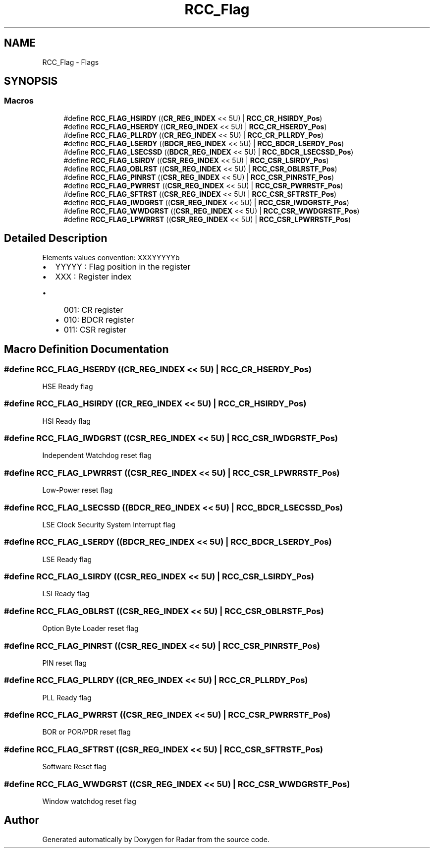 .TH "RCC_Flag" 3 "Version 1.0.0" "Radar" \" -*- nroff -*-
.ad l
.nh
.SH NAME
RCC_Flag \- Flags
.SH SYNOPSIS
.br
.PP
.SS "Macros"

.in +1c
.ti -1c
.RI "#define \fBRCC_FLAG_HSIRDY\fP   ((\fBCR_REG_INDEX\fP << 5U) | \fBRCC_CR_HSIRDY_Pos\fP)"
.br
.ti -1c
.RI "#define \fBRCC_FLAG_HSERDY\fP   ((\fBCR_REG_INDEX\fP << 5U) | \fBRCC_CR_HSERDY_Pos\fP)"
.br
.ti -1c
.RI "#define \fBRCC_FLAG_PLLRDY\fP   ((\fBCR_REG_INDEX\fP << 5U) | \fBRCC_CR_PLLRDY_Pos\fP)"
.br
.ti -1c
.RI "#define \fBRCC_FLAG_LSERDY\fP   ((\fBBDCR_REG_INDEX\fP << 5U) | \fBRCC_BDCR_LSERDY_Pos\fP)"
.br
.ti -1c
.RI "#define \fBRCC_FLAG_LSECSSD\fP   ((\fBBDCR_REG_INDEX\fP << 5U) | \fBRCC_BDCR_LSECSSD_Pos\fP)"
.br
.ti -1c
.RI "#define \fBRCC_FLAG_LSIRDY\fP   ((\fBCSR_REG_INDEX\fP << 5U) | \fBRCC_CSR_LSIRDY_Pos\fP)"
.br
.ti -1c
.RI "#define \fBRCC_FLAG_OBLRST\fP   ((\fBCSR_REG_INDEX\fP << 5U) | \fBRCC_CSR_OBLRSTF_Pos\fP)"
.br
.ti -1c
.RI "#define \fBRCC_FLAG_PINRST\fP   ((\fBCSR_REG_INDEX\fP << 5U) | \fBRCC_CSR_PINRSTF_Pos\fP)"
.br
.ti -1c
.RI "#define \fBRCC_FLAG_PWRRST\fP   ((\fBCSR_REG_INDEX\fP << 5U) | \fBRCC_CSR_PWRRSTF_Pos\fP)"
.br
.ti -1c
.RI "#define \fBRCC_FLAG_SFTRST\fP   ((\fBCSR_REG_INDEX\fP << 5U) | \fBRCC_CSR_SFTRSTF_Pos\fP)"
.br
.ti -1c
.RI "#define \fBRCC_FLAG_IWDGRST\fP   ((\fBCSR_REG_INDEX\fP << 5U) | \fBRCC_CSR_IWDGRSTF_Pos\fP)"
.br
.ti -1c
.RI "#define \fBRCC_FLAG_WWDGRST\fP   ((\fBCSR_REG_INDEX\fP << 5U) | \fBRCC_CSR_WWDGRSTF_Pos\fP)"
.br
.ti -1c
.RI "#define \fBRCC_FLAG_LPWRRST\fP   ((\fBCSR_REG_INDEX\fP << 5U) | \fBRCC_CSR_LPWRRSTF_Pos\fP)"
.br
.in -1c
.SH "Detailed Description"
.PP 
Elements values convention: XXXYYYYYb
.IP "\(bu" 2
YYYYY : Flag position in the register
.IP "\(bu" 2
XXX : Register index
.IP "  \(bu" 4
001: CR register
.IP "  \(bu" 4
010: BDCR register
.IP "  \(bu" 4
011: CSR register 
.PP

.PP

.SH "Macro Definition Documentation"
.PP 
.SS "#define RCC_FLAG_HSERDY   ((\fBCR_REG_INDEX\fP << 5U) | \fBRCC_CR_HSERDY_Pos\fP)"
HSE Ready flag 
.SS "#define RCC_FLAG_HSIRDY   ((\fBCR_REG_INDEX\fP << 5U) | \fBRCC_CR_HSIRDY_Pos\fP)"
HSI Ready flag 
.SS "#define RCC_FLAG_IWDGRST   ((\fBCSR_REG_INDEX\fP << 5U) | \fBRCC_CSR_IWDGRSTF_Pos\fP)"
Independent Watchdog reset flag 
.SS "#define RCC_FLAG_LPWRRST   ((\fBCSR_REG_INDEX\fP << 5U) | \fBRCC_CSR_LPWRRSTF_Pos\fP)"
Low-Power reset flag 
.SS "#define RCC_FLAG_LSECSSD   ((\fBBDCR_REG_INDEX\fP << 5U) | \fBRCC_BDCR_LSECSSD_Pos\fP)"
LSE Clock Security System Interrupt flag 
.SS "#define RCC_FLAG_LSERDY   ((\fBBDCR_REG_INDEX\fP << 5U) | \fBRCC_BDCR_LSERDY_Pos\fP)"
LSE Ready flag 
.SS "#define RCC_FLAG_LSIRDY   ((\fBCSR_REG_INDEX\fP << 5U) | \fBRCC_CSR_LSIRDY_Pos\fP)"
LSI Ready flag 
.SS "#define RCC_FLAG_OBLRST   ((\fBCSR_REG_INDEX\fP << 5U) | \fBRCC_CSR_OBLRSTF_Pos\fP)"
Option Byte Loader reset flag 
.SS "#define RCC_FLAG_PINRST   ((\fBCSR_REG_INDEX\fP << 5U) | \fBRCC_CSR_PINRSTF_Pos\fP)"
PIN reset flag 
.SS "#define RCC_FLAG_PLLRDY   ((\fBCR_REG_INDEX\fP << 5U) | \fBRCC_CR_PLLRDY_Pos\fP)"
PLL Ready flag 
.SS "#define RCC_FLAG_PWRRST   ((\fBCSR_REG_INDEX\fP << 5U) | \fBRCC_CSR_PWRRSTF_Pos\fP)"
BOR or POR/PDR reset flag 
.SS "#define RCC_FLAG_SFTRST   ((\fBCSR_REG_INDEX\fP << 5U) | \fBRCC_CSR_SFTRSTF_Pos\fP)"
Software Reset flag 
.SS "#define RCC_FLAG_WWDGRST   ((\fBCSR_REG_INDEX\fP << 5U) | \fBRCC_CSR_WWDGRSTF_Pos\fP)"
Window watchdog reset flag 
.SH "Author"
.PP 
Generated automatically by Doxygen for Radar from the source code\&.

